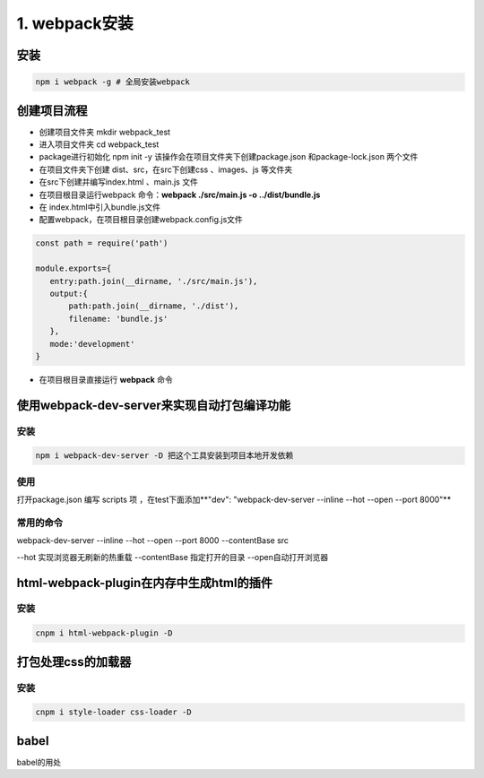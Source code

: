 =================
1. webpack安装
=================

安装
=========

.. code:: bash 

    npm i webpack -g # 全局安装webpack


创建项目流程
===============

* 创建项目文件夹 mkdir webpack_test

* 进入项目文件夹 cd webpack_test 

* package进行初始化 npm init -y  该操作会在项目文件夹下创建package.json 和package-lock.json 两个文件

* 在项目文件夹下创建 dist、src，在src下创建css 、images、js 等文件夹

* 在src下创建并编写index.html 、main.js 文件

* 在项目根目录运行webpack 命令：**webpack ./src/main.js -o ../dist/bundle.js**

* 在 index.html中引入bundle.js文件

* 配置webpack，在项目根目录创建webpack.config.js文件 

.. code::

 const path = require('path')

 module.exports={
    entry:path.join(__dirname, './src/main.js'),
    output:{
        path:path.join(__dirname, './dist'),
        filename: 'bundle.js'
    },
    mode:'development'
 }

* 在项目根目录直接运行 **webpack** 命令

使用webpack-dev-server来实现自动打包编译功能
================================================

安装 
>>>>>>>>>>>>>

.. code:: bash 

    npm i webpack-dev-server -D 把这个工具安装到项目本地开发依赖

使用
>>>>>>>>>>>>>

打开package.json 编写  scripts 项 ，在test下面添加**"dev": "webpack-dev-server --inline --hot --open --port 8000"**

.. code::note

 在使用webpack-dev-server的过程中要注意webpack和webpack-dev-server的版本兼容性

 webpack-dev-server 打包生成的bundle.js文件，并没有存放到实际的物理磁盘上，而是直接托管到电脑内存中，所以在我们的项目的根目录下找不到打包好的bundle.js

常用的命令
>>>>>>>>>>>>>>>>>>>>>>

webpack-dev-server --inline --hot --open --port 8000 --contentBase src

--hot 实现浏览器无刷新的热重载
--contentBase 指定打开的目录
--open自动打开浏览器


html-webpack-plugin在内存中生成html的插件
==============================================

安装
>>>>>>>>>>>>>>>>>>>>

.. code:: bash

    cnpm i html-webpack-plugin -D


打包处理css的加载器
==================================

安装
>>>>>>>>>>>>>>>

.. code:: bash

    cnpm i style-loader css-loader -D


babel
==============================

babel的用处
